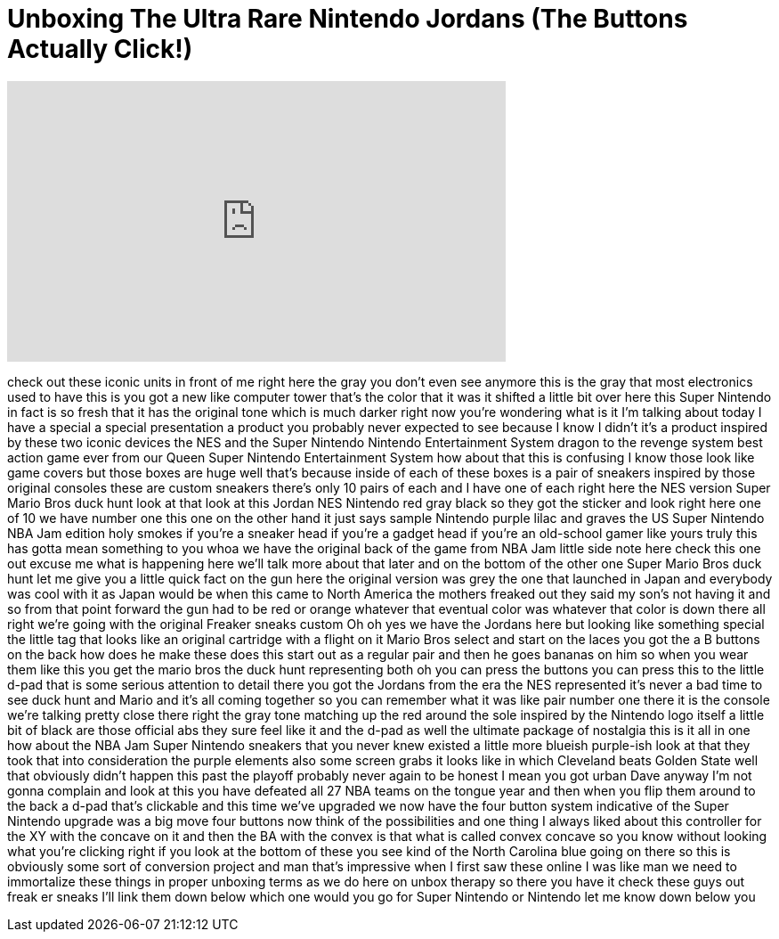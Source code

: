 = Unboxing The Ultra Rare Nintendo Jordans (The Buttons Actually Click!)
:published_at: 2017-08-19
:hp-alt-title: Unboxing The Ultra Rare Nintendo Jordans (The Buttons Actually Click!)
:hp-image: https://i.ytimg.com/vi/aHaEXi6tEnA/maxresdefault.jpg


++++
<iframe width="560" height="315" src="https://www.youtube.com/embed/aHaEXi6tEnA?rel=0" frameborder="0" allow="autoplay; encrypted-media" allowfullscreen></iframe>
++++

check out these iconic units in front of
me right here the gray you don't even
see anymore this is the gray that most
electronics used to have this is you got
a new like computer tower that's the
color that it was it shifted a little
bit over here this Super Nintendo in
fact is so fresh that it has the
original tone which is much darker right
now you're wondering what is it I'm
talking about today I have a special a
special presentation a product you
probably never expected to see because I
know I didn't it's a product inspired by
these two iconic devices the NES and the
Super Nintendo Nintendo Entertainment
System dragon to the revenge system
best action game ever from our Queen
Super Nintendo Entertainment System
how about that this is confusing I know
those look like game covers but those
boxes are huge
well that's because inside of each of
these boxes is a pair of sneakers
inspired by those original consoles
these are custom sneakers there's only
10 pairs of each and I have one of each
right here the NES version Super Mario
Bros duck hunt look at that look at this
Jordan NES Nintendo red gray black so
they got the sticker and look right here
one of 10 we have number one this one on
the other hand it just says sample
Nintendo purple lilac and graves the US
Super Nintendo NBA Jam edition holy
smokes if you're a sneaker head if
you're a gadget head if you're an
old-school gamer like yours truly this
has gotta mean something to you whoa
we have the original back of the game
from NBA Jam little side note here check
this one out
excuse me what is happening here we'll
talk more about that later and on the
bottom of the other one Super Mario Bros
duck hunt let me give you a little quick
fact on the gun here the original
version was grey the one that launched
in Japan and everybody was cool with it
as Japan would be when this came to
North America the mothers freaked out
they said my son's not having it and so
from that point forward the gun had to
be red or orange whatever that eventual
color was whatever that color is down
there all right we're going with the
original Freaker sneaks custom Oh
oh yes we have the Jordans here but
looking like something special the
little tag that looks like an original
cartridge with a flight on it Mario Bros
select and start on the laces you got
the a B buttons on the back how does he
make these does this start out as a
regular pair and then he goes bananas on
him so when you wear them like this you
get the mario bros the duck hunt
representing both oh you can press the
buttons
you can press this to the little d-pad
that is some serious attention to detail
there you got the Jordans from the era
the NES represented it's never a bad
time to see duck hunt and Mario and it's
all coming together so you can remember
what it was like pair number one there
it is the console we're talking pretty
close there right the gray tone matching
up the red around the sole inspired by
the Nintendo logo itself a little bit of
black are those official abs they sure
feel like it and the d-pad as well the
ultimate package of nostalgia this is it
all in one how about the NBA Jam
Super Nintendo sneakers that you never
knew existed a little more blueish
purple-ish look at that they took that
into consideration the purple elements
also some screen grabs it looks like in
which Cleveland beats Golden State well
that obviously didn't happen this past
the playoff probably never again to be
honest I mean you got urban Dave anyway
I'm not gonna complain and look at this
you have defeated all 27 NBA teams on
the tongue year and then when you flip
them around to the back a d-pad that's
clickable and this time we've upgraded
we now have the four button system
indicative of the Super Nintendo upgrade
was a big move four buttons now think of
the possibilities and one thing I always
liked about this controller for the XY
with the concave on it and then the BA
with the convex is that what is called
convex concave so you know without
looking what you're clicking right if
you look at the bottom of these you see
kind of the North Carolina blue going on
there so this is obviously some sort of
conversion project and man that's
impressive when I first saw these online
I was like man we need to immortalize
these things in proper unboxing terms as
we do here on unbox therapy so there you
have it check these guys out freak er
sneaks I'll link them down below which
one would you go for Super Nintendo or
Nintendo let me know down below
you